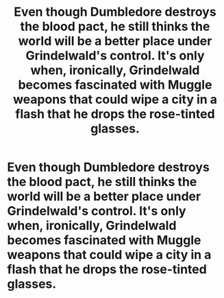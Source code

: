 #+TITLE: Even though Dumbledore destroys the blood pact, he still thinks the world will be a better place under Grindelwald's control. It's only when, ironically, Grindelwald becomes fascinated with Muggle weapons that could wipe a city in a flash that he drops the rose-tinted glasses.

* Even though Dumbledore destroys the blood pact, he still thinks the world will be a better place under Grindelwald's control. It's only when, ironically, Grindelwald becomes fascinated with Muggle weapons that could wipe a city in a flash that he drops the rose-tinted glasses.
:PROPERTIES:
:Author: I_love_DPs
:Score: 9
:DateUnix: 1603013989.0
:DateShort: 2020-Oct-18
:FlairText: Prompt
:END:
